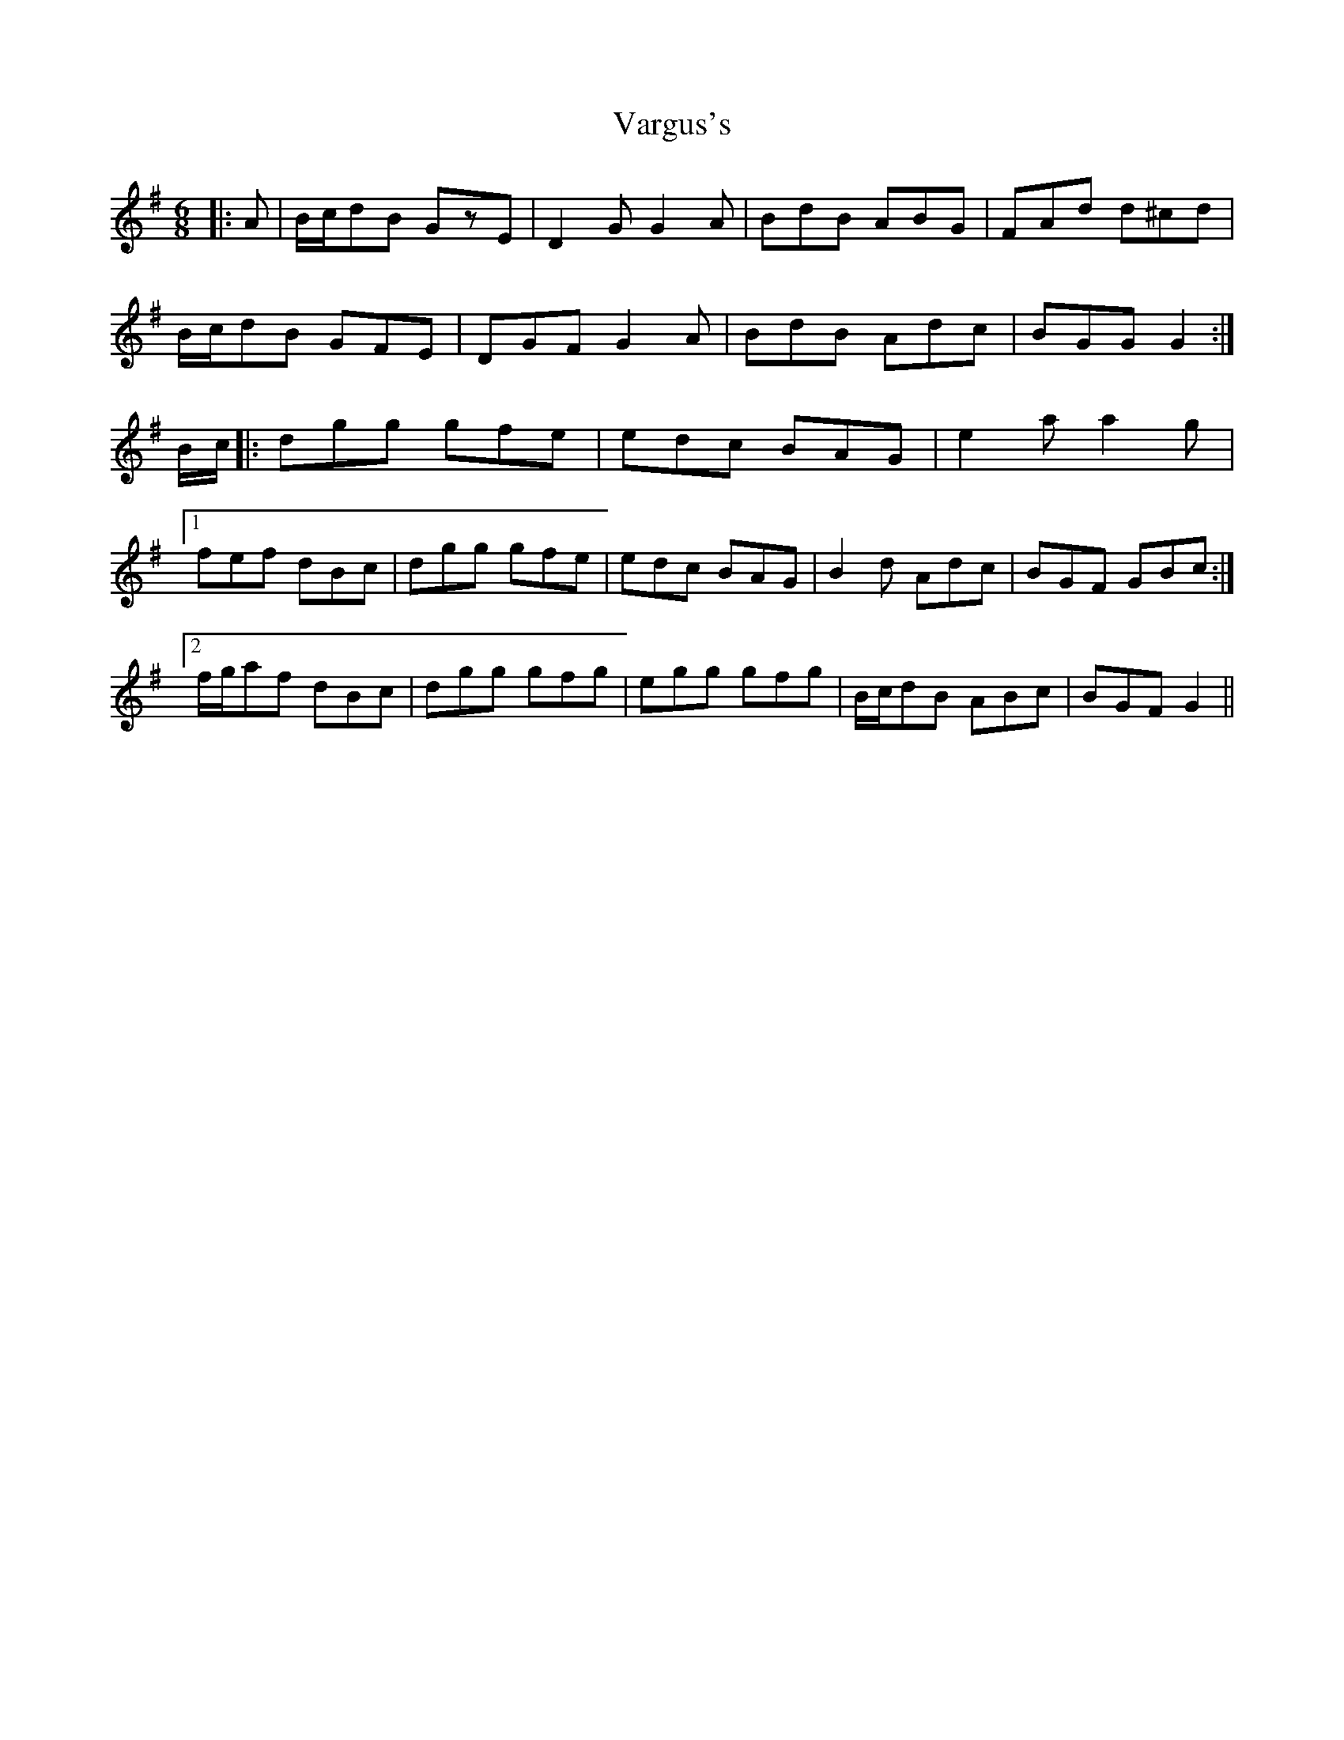 X: 41763
T: Vargus's
R: jig
M: 6/8
K: Gmajor
|:A|B/c/dB GzE|D2G G2A|BdB ABG|FAd d^cd|
B/c/dB GFE|DGF G2 A|BdB Adc|BGG G2:|
B/c/|:dgg gfe|edc BAG|e2a a2g|
[1fef dBc|dgg gfe|edc BAG|B2d Adc|BGF GBc:|
[2f/g/af dBc|dgg gfg|egg gfg|B/c/dB ABc|BGF G2||

